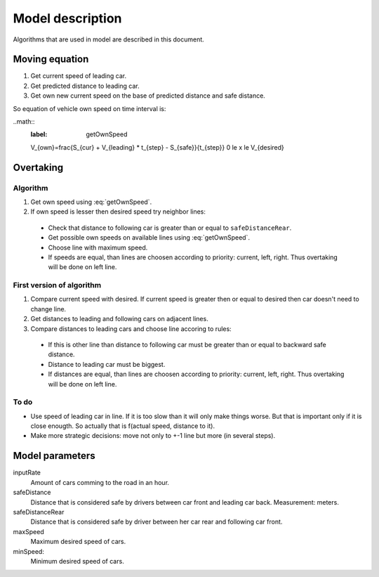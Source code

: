 *****************
Model description
*****************

Algorithms that are used in model are described in this document.


Moving equation
===============

#. Get current speed of leading car.
#. Get predicted distance to leading car.
#. Get own new current speed on the base of predicted distance and safe distance.

So equation of vehicle own speed on time interval is:

..math::
    :label: getOwnSpeed
    
    V_{own}=\frac{S_{cur} + V_{leading} * t_{step} - S_{safe}}{t_{step}}
    0 \le x \le V_{desired}



Overtaking
==========

Algorithm
---------
#. Get own speed using :eq:`getOwnSpeed`.
#. If own speed is lesser then desired speed try neighbor lines:
  * Check that distance to following car is greater than or equal to
    ``safeDistanceRear``.
  * Get possible own speeds on available lines using :eq:`getOwnSpeed`.
  * Choose line with maximum speed.
  * If speeds are equal, than lines are choosen according to priority:
    current, left, right. Thus overtaking will be done on left line.


First version of algorithm
--------------------------

#. Compare current speed with desired. If current speed is greater then or equal
   to desired then car doesn't need to change line.
#. Get distances to leading and following cars on adjacent lines.
#. Compare distances to leading cars and choose line accoring to rules:

  * If this is other line than distance to following car must be greater than
    or equal to backward safe distance.
  * Distance to leading car must be biggest.
  * If distances are equal, than lines are choosen according to priority:
    current, left, right. Thus overtaking will be done on left line.

To do
-----

* Use speed of leading car in line. If it is too slow than it will only make
  things worse. But that is important only if it is close enougth. So actually
  that is f(actual speed, distance to it).
* Make more strategic decisions: move not only to +-1 line but more (in several
  steps).


Model parameters
================

inputRate
    Amount of cars comming to the road in an hour.

safeDistance
    Distance that is considered safe by drivers between car front and leading
    car back. Measurement: meters.

safeDistanceRear
    Distance that is considered safe by driver between her car rear and
    following car front.

maxSpeed
    Maximum desired speed of cars.

minSpeed:
    Minimum desired speed of cars.
